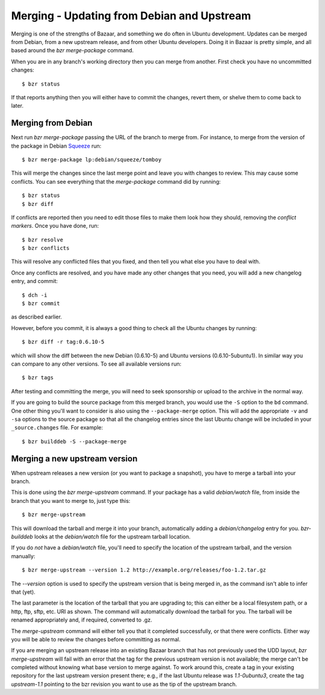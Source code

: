 ===========================================
Merging - Updating from Debian and Upstream
===========================================

Merging is one of the strengths of Bazaar, and something we do often in Ubuntu
development.  Updates can be merged from Debian, from a new upstream release,
and from other Ubuntu developers.  Doing it in Bazaar is pretty simple, and
all based around the `bzr merge-package` command.

When you are in any branch's working directory then you can merge from
another.  First check you have no uncommitted changes::

    $ bzr status

If that reports anything then you will either have to commit the changes,
revert them, or shelve them to come back to later.


Merging from Debian
===================

Next run `bzr merge-package` passing the URL of the branch to merge from.  For
instance, to merge from the version of the package in Debian Squeeze_ run::

    $ bzr merge-package lp:debian/squeeze/tomboy

This will merge the changes since the last merge point and leave you with
changes to review.  This may cause some conflicts.  You can see everything
that the `merge-package` command did by running::

    $ bzr status
    $ bzr diff

If conflicts are reported then you need to edit those files to make them look
how they should, removing the *conflict markers*.  Once you have done, run::

    $ bzr resolve
    $ bzr conflicts

This will resolve any conflicted files that you fixed, and then tell you what
else you have to deal with.

Once any conflicts are resolved, and you have made any other changes that you
need, you will add a new changelog entry, and commit::

    $ dch -i
    $ bzr commit

as described earlier.

However, before you commit, it is always a good thing to check all the Ubuntu
changes by running::

    $ bzr diff -r tag:0.6.10-5

which will show the diff between the new Debian (0.6.10-5) and Ubuntu versions
(0.6.10-5ubuntu1).  In similar way you can compare to any other versions.  To
see all available versions run::

    $ bzr tags

After testing and committing the merge, you will need to seek sponsorship or
upload to the archive in the normal way.

If you are going to build the source package from this merged branch, you
would use the ``-S`` option to the ``bd`` command.  One other thing you'll
want to consider is also using the ``--package-merge`` option.  This will add
the appropriate ``-v`` and ``-sa`` options to the source package so that all the
changelog entries since the last Ubuntu change will be included in your
``_source.changes`` file.   For example::

    $ bzr builddeb -S --package-merge


Merging a new upstream version
==============================

When upstream releases a new version (or you want to package a snapshot), you
have to merge a tarball into your branch.

This is done using the `bzr merge-upstream` command.  If your package has a
valid `debian/watch` file, from inside the branch that you want to merge to,
just type this::

    $ bzr merge-upstream

This will download the tarball and merge it into your branch, automatically
adding a `debian/changelog` entry for you.  `bzr-builddeb` looks at the
`debian/watch` file for the upstream tarball location.

If you do *not* have a `debian/watch` file, you'll need to specify the location
of the upstream tarball, and the version manually::

    $ bzr merge-upstream --version 1.2 http://example.org/releases/foo-1.2.tar.gz

The `--version` option is used to specify the upstream version that is being
merged in, as the command isn't able to infer that (yet).

The last parameter is the location of the tarball that you are upgrading to;
this can either be a local filesystem path, or a http, ftp, sftp, etc. URI as
shown.  The command will automatically download the tarball for you.  The
tarball will be renamed appropriately and, if required, converted to .gz.

The `merge-upstream` command will either tell you that it completed
successfully, or that there were conflicts.  Either way you will be able to
review the changes before committing as normal.

If you are merging an upstream release into an existing Bazaar branch that has
not previously used the UDD layout, `bzr merge-upstream` will fail with an
error that the tag for the previous upstream version is not available; the
merge can't be completed without knowing what base version to merge against.
To work around this, create a tag in your existing repository for the last
upstream version present there; e.g., if the last Ubuntu release was
*1.1-0ubuntu3*, create the tag *upstream-1.1* pointing to the bzr revision you
want to use as the tip of the upstream branch.


.. _`package importer`:  http://package-import.ubuntu.com/status/
.. _Squeeze: http://wiki.debian.org/DebianSqueeze
